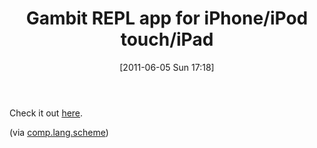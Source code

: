 #+POSTID: 5711
#+DATE: [2011-06-05 Sun 17:18]
#+OPTIONS: toc:nil num:nil todo:nil pri:nil tags:nil ^:nil TeX:nil
#+CATEGORY: Link
#+TAGS: Gambit, Programming Language, Scheme
#+TITLE: Gambit REPL app for iPhone/iPod touch/iPad

Check it out [[http://itunes.apple.com/us/app/gambit-repl/id434534076?mt=8][here]].

(via [[http://groups.google.com/group/comp.lang.scheme/browse_thread/thread/e8743289b5201cc9][comp.lang.scheme]])



